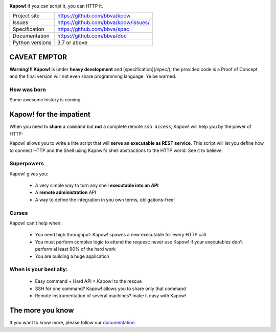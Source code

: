 .. image:: https://trello-attachments.s3.amazonaws.com/5c824318411d973812cbef67/5ca1af818bc9b53e31696de3/f51eb40412bf09c8c800511d7bbe5634/kapow-1601675_480.png
    :alt: Kapow!

**Kapow!** If you can script it, you can HTTP it.

+-----------------+-----------------------------------------------+
| Project site    | https://github.com/bbva/kpow                  |
+-----------------+-----------------------------------------------+
| Issues          | https://github.com/bbva/kpow/issues/          |
+-----------------+-----------------------------------------------+
| Specification   | https://github.com/bbva/spec                  |
+-----------------+-----------------------------------------------+
| Documentation   | https://github.com/bbva/doc                   |
+-----------------+-----------------------------------------------+
| Python versions | 3.7 or above                                  |
+-----------------+-----------------------------------------------+


CAVEAT EMPTOR
=============

**Warning!!! Kapow!** is under **heavy development** and [specification](/spec/);
the provided code is a Proof of Concept and the final version will not even
share programming language.  Ye be warned.


How was born
------------

Some awesome history is coming.


Kapow! for the impatient 
========================

When you need to **share** a ``command`` but **not** a complete remote ``ssh
access``, Kapow!  will help you by the power of HTTP:

.. image:: https://trello-attachments.s3.amazonaws.com/5c824318411d973812cbef67/5ca1af818bc9b53e31696de3/784a183fba3f24872dd97ee28e765922/Kapow!.png
    :alt: Where Kapow! lives

Kapow! allows you to write a litte script that will **serve an executable as REST
service**.  This script will let you define how to connect HTTP and the  Shell
using Kapow!'s shell abstractions to the HTTP world. See it to believe:

.. image:: https://github.com/BBVA/kapow/blob/develop/resources/kapow.gif?raw=true
    :alt: Kapow! in action


Superpowers
-----------

Kapow! gives you:

 * A very simple way to turn any shell **executable into an API**
 * A **remote administration** API
 * A way to define the integration in you own terms, obligations-free!


Curses
------

Kapow! can't help when:

 * You need high throughput: Kapow! spawns a new executable for every HTTP call
 * You must perform complex logic to attend the request: never use Kapow! if
   your executables don't perform al least 90% of the hard work
 * You are building a huge application


When is your best ally:
-----------------------

 * Easy command + Hard API = Kapow! to the rescue
 * SSH for one command? Kapow! allows you to share only that command
 * Remote instrumentation of several machines? make it easy with Kapow!


The more you know
=================

If you want to know more, please follow our `documentation </doc>`_.
